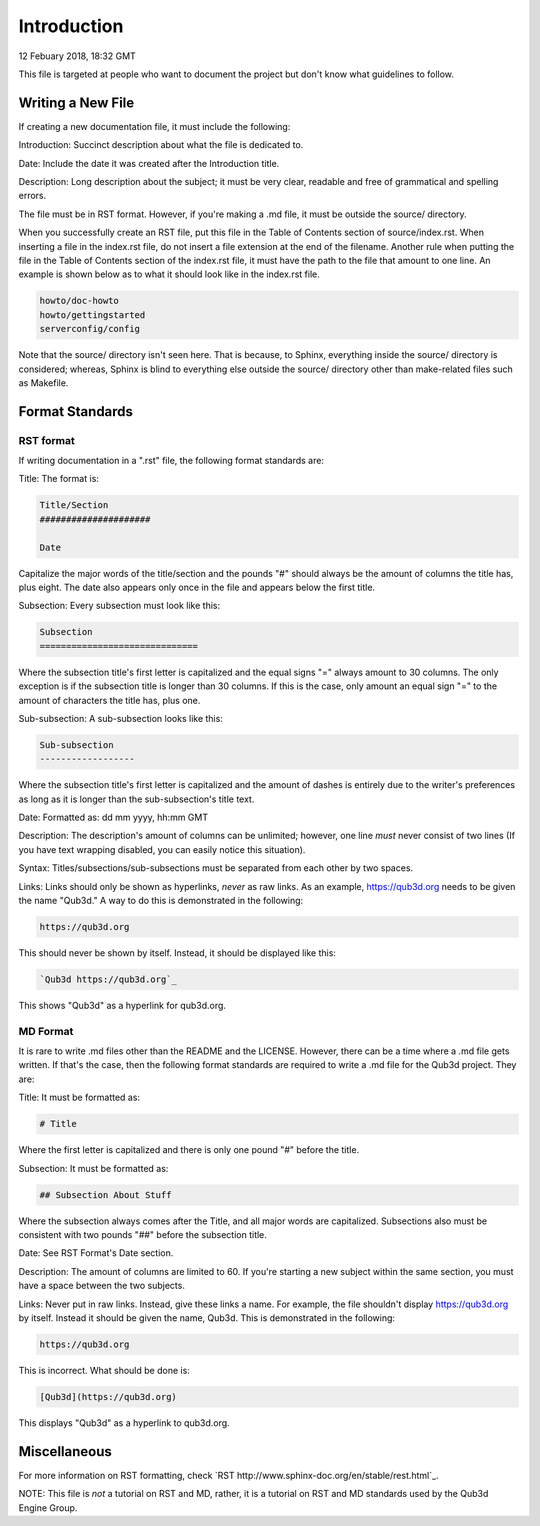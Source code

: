 Introduction
####################

12 Febuary 2018, 18:32 GMT

This file is targeted at people who want
to document the project but don't know what
guidelines to follow.


Writing a New File
==============================

If creating a new documentation file, it must
include the following:

Introduction: Succinct description about
what the file is dedicated to.

Date: Include the date it was created after
the Introduction title.

Description: Long description about the subject;
it must be very clear, readable and free of
grammatical and spelling errors.


The file must be in RST format. However, if you're making a
.md file, it must be outside the source/ directory.

When you successfully create an RST file, put this file
in the Table of Contents section of source/index.rst.
When inserting a file in the index.rst file, do not
insert a file extension at the end of the filename.
Another rule when putting the file in the Table of
Contents section of the index.rst file, it must have
the path to the file that amount to one line. An example
is shown below as to what it should look like in the index.rst
file.

..  code-block:: rst

    howto/doc-howto
    howto/gettingstarted
    serverconfig/config

Note that the source/ directory isn't seen here. That is because,
to Sphinx, everything inside the source/ directory is considered;
whereas, Sphinx is blind to everything else outside the source/
directory other than make-related files such as Makefile.


Format Standards
==============================


RST format
-----------

If writing documentation in a ".rst" file,
the following format standards are:

Title: The format is:

..  code-block:: rst

    Title/Section
    #####################

    Date

Capitalize the major words of the title/section
and the pounds "#" should always be the amount
of columns the title has, plus eight. The date
also appears only once in the file and appears
below the first title.

Subsection: Every subsection must look like this:

..  code-block:: rst

  Subsection
  ==============================

Where the subsection title's first letter is capitalized
and the equal signs "=" always amount to 30 columns. The
only exception is if the subsection title is longer than
30 columns. If this is the case, only amount an equal sign
"=" to the amount of characters the title has, plus one.

Sub-subsection: A sub-subsection looks like this:

..  code-block:: rst

    Sub-subsection
    ------------------

Where the subsection title's first letter is capitalized
and the amount of dashes is entirely due to the writer's
preferences as long as it is longer than the sub-subsection's
title text.

Date: Formatted as: dd mm yyyy, hh:mm GMT

Description: The description's amount of columns can
be unlimited; however, one line *must* never consist
of two lines (If you have text wrapping disabled, you
can easily notice this situation).

Syntax: Titles/subsections/sub-subsections must be separated
from each other by two spaces.

Links: Links should only be shown as hyperlinks, *never* as
raw links. As an example, https://qub3d.org needs to be given
the name "Qub3d." A way to do this is demonstrated in the following:

..  code-block:: rst

    https://qub3d.org

This should never be shown by itself. Instead, it should be displayed
like this:

..  code-block:: rst

    `Qub3d https://qub3d.org`_

This shows "Qub3d" as a hyperlink for qub3d.org.


MD Format
----------

It is rare to write .md files other than the README
and the LICENSE. However, there can be a time where a .md file
gets written. If that's the case, then the following format standards
are required to write a .md file for the Qub3d project. They are:

Title: It must be formatted as:

..  code-block:: markdown

    # Title

Where the first letter is capitalized and there is only one
pound "#" before the title.

Subsection: It must be formatted as:

..  code-block:: markdown

    ## Subsection About Stuff

Where the subsection always comes after the Title, and all major
words are capitalized. Subsections also must be consistent with
two pounds "##" before the subsection title.

Date: See RST Format's Date section.

Description: The amount of columns are limited to 60. If you're
starting a new subject within the same section, you must have a
space between the two subjects.

Links: Never put in raw links. Instead, give these links a name.
For example, the file shouldn't display https://qub3d.org by itself.
Instead it should be given the name, Qub3d. This is demonstrated in
the following:

..  code-block:: markdown

    https://qub3d.org

This is incorrect. What should be done is:

..  code-block:: markdown

    [Qub3d](https://qub3d.org)

This displays "Qub3d" as a hyperlink to qub3d.org.


Miscellaneous
==============================

For more information on RST formatting, check
`RST http://www.sphinx-doc.org/en/stable/rest.html`_.

NOTE: This file is *not* a tutorial on RST and MD, rather, it is a
tutorial on RST and MD standards used by the Qub3d Engine Group.

